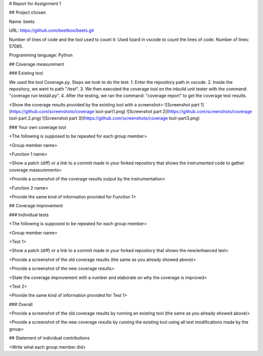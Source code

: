 # Report for Assignment 1

## Project chosen

Name: beets

URL: https://github.com/beetbox/beets.git

Number of lines of code and the tool used to count it: Used lizard in vscode to count the lines of code. Number of lines: 57085.

Programming language: Python

## Coverage measurement

### Existing tool

We used the tool Coverage.py.
Steps we took to do the test:
1. Enter the repository path in vscode.
2. Inside the repository, we went to path "/test".
3. We then executed the coverage tool on the inbuild unit tester with the command: "coverage run testall.py".
4. After the testing, we ran the command: "coverage report" to get the coverage test results.

<Show the coverage results provided by the existing tool with a screenshot>
![Screenshot part 1](https://github.com/screenshots/coverage tool-part1.png)
![Screenshot part 2](https://github.com/screenshots/coverage tool-part 2.png)
![Screenshot part 3](https://github.com/screenshots/coverage tool-part3.png)

### Your own coverage tool

<The following is supposed to be repeated for each group member>

<Group member name>

<Function 1 name>

<Show a patch (diff) or a link to a commit made in your forked repository that shows the instrumented code to gather coverage measurements>

<Provide a screenshot of the coverage results output by the instrumentation>

<Function 2 name>

<Provide the same kind of information provided for Function 1>

## Coverage improvement

### Individual tests

<The following is supposed to be repeated for each group member>

<Group member name>

<Test 1>

<Show a patch (diff) or a link to a commit made in your forked repository that shows the new/enhanced test>

<Provide a screenshot of the old coverage results (the same as you already showed above)>

<Provide a screenshot of the new coverage results>

<State the coverage improvement with a number and elaborate on why the coverage is improved>

<Test 2>

<Provide the same kind of information provided for Test 1>

### Overall

<Provide a screenshot of the old coverage results by running an existing tool (the same as you already showed above)>

<Provide a screenshot of the new coverage results by running the existing tool using all test modifications made by the group>

## Statement of individual contributions

<Write what each group member did>
